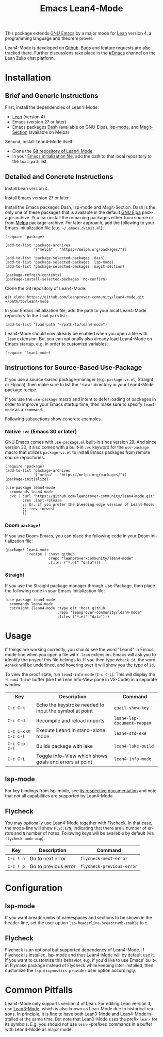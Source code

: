 #+title: Emacs Lean4-Mode
#+language: en
#+export_file_name: lean4-mode.texi
#+texinfo_dir_category: Emacs misc features
#+texinfo_dir_title: Lean4-Mode: (lean4-mode).
#+texinfo_dir_desc: Emacs major mode for Lean4 language

This package extends [[https://www.gnu.org/software/emacs/][GNU Emacs]] by a major mode for [[https://lean-lang.org][Lean]] version 4, a
programming language and theorem prover.

Lean4-Mode is developed on [[https://github.com/leanprover-community/lean4-mode][Github]].  Bugs and feature requests are also
tracked there.  Further discussions take place in the [[https://leanprover.zulipchat.com/#narrow/channel/468104-Emacs][#Emacs]] channel
on the Lean Zulip chat platform.

* Installation

** Brief and Generic Instructions

First, install the dependencies of Lean4-Mode:
- [[https://lean-lang.org/lean4/doc/setup.html][Lean]] (version 4)
- Emacs (version 27 or later)
- Emacs packages [[https://github.com/magnars/dash.el][Dash]] (available on GNU-Elpa), [[https://emacs-lsp.github.io/lsp-mode][lsp-mode]], and
  [[https://github.com/magit/magit/blob/main/lisp/magit-section.el][Magit-Section]] (available on Melpa)

Second, install Lean4-Mode itself:
- Clone the [[https://github.com/leanprover-community/lean4-mode][Git repository of Lean4-Mode]].
- In your [[https://www.gnu.org/software/emacs/manual/html_node/emacs/Init-File.html][Emacs initialization file]], add the path to that local
  repository to the ~load-path~ list.
# Note that (require 'lean4-mode) is not necessary when the user
# relies on autoloading and uses the default settings.

** Detailed and Concrete Instructions

Install Lean version 4.

Install Emacs version 27 or later.

Install the Emacs packages Dash, lsp-mode and Magit-Section.  Dash is
the only one of these packages that is available in the default [[https://elpa.gnu.org][GNU
Elpa]] package-archive.  You can install the remaining packages either
from source or from [[https://melpa.org/#/getting-started][Melpa]] package-archive.  For later approach, add
the following to your Emacs initialization file
(e.g. =~/.emacs.d/init.el=):

#+begin_src elisp
(require 'package)

(add-to-list 'package-archives
             '("melpa" . "https://melpa.org/packages/"))

(add-to-list 'package-selected-packages 'dash)
(add-to-list 'package-selected-packages 'lsp-mode)
(add-to-list 'package-selected-packages 'magit-section)

(package-refresh-contents)
(package-install-selected-packages 'no-confirm)
#+end_src

Clone the Git repository of Lean4-Mode:

#+begin_src shell
git clone https://github.com/leanprover-community/lean4-mode.git ~/path/to/lean4-mode
#+end_src

In your Emacs initialization file, add the path to your local
Lean4-Mode repository to the ~load-path~ list:
#+begin_src elisp
(add-to-list 'load-path "~/path/to/lean4-mode")
#+end_src

Lean4-Mode should now already be enabled when you open a file with
=.lean= extension.  But you can optionally also already load
Lean4-Mode on Emacs startup, e.g. in order to customize variables:
#+begin_src elisp
(require 'lean4-mode)
#+end_src

** Instructions for Source-Based Use-Package

If you use a source-based package-manager (e.g. =package-vc.el=,
Straight or Elpaca), then make sure to list the ="data"= directory in
your Lean4-Mode package recipe.

If you use the ~use-package~ macro and intent to defer loading of
packages in order to improve your Emacs startup time, then make sure
to specify ~lean4-mode~ as a =:command=.

Following subsections show concrete examples.

*** Native =:vc= (Emacs 30 or later)

GNU Emacs comes with =use-package.el= built-in since version 29.  And
since version 30, it also comes with a built-in =:vc= keyword for the
~use-package~ macro that utilizes =package-vc.el= to install Emacs
packages from remote source repositories.

#+begin_src elisp
(require 'package)
(add-to-list 'package-archives
             '("melpa" . "https://melpa.org/packages/"))
(package-initialize)

(use-package lean4-mode
  :commands lean4-mode
  :vc ( :url "https://github.com/leanprover-community/lean4-mode.git"
        :rev :last-release
        ;; Or, if you prefer the bleeding edge version of Lean4-Mode:
        ;; :rev :newest
        ))
#+end_src

*** Doom ~package!~

If you use Doom-Emacs, you can place the following code in your Doom
initialization file:

#+begin_src elisp
(package! lean4-mode
          :recipe ( :host github
                    :repo "leanprover-community/lean4-mode"
                    :files ("*.el" "data")))
#+end_src

*** Straight

If you use the Straight package manager through Use-Package, then
place the following code in your Emacs initialization file:

#+begin_src elisp
(use-package lean4-mode
  :commands lean4-mode
  :straight (lean4-mode :type git :host github
                        :repo "leanprover-community/lean4-mode"
                        :files ("*.el" "data")))
#+end_src

* Usage

If things are working correctly, you should see the word "Lean4" in
Emacs mode-line when you open a file with =.lean= extension.  Emacs
will ask you to identify the /project/ this file belongs to.  If you
then type =#check id=, the word =#check= will be underlined, and
hovering over it will show you the type of ~id~.

To view the proof state, run ~lean4-info-mode~ (=C-c C-i=).  This
will display the =*Lean4 Info*= buffer (like the Lean Info-View pane
in VS-Code) in a separate window.

| Key                    | Description                                            | Command                     |
|------------------------+--------------------------------------------------------+-----------------------------|
| =C-c C-k=              | Echo the keystroke needed to input the symbol at point | ~quail-show-key~            |
| =C-c C-d=              | Recompile and reload imports                           | ~lean4-lsp-document-reopen~ |
| =C-c C-x= or =C-c C-l= | Execute Lean4 in stand-alone mode                      | ~lean4-std-exe~             |
| =C-c C-p C-l=          | Builds package with lake                               | ~lean4-lake-build~          |
| =C-c C-i=              | Toggle Info-View which shows goals and errors at point | ~lean4-info-mode~           |

** lsp-mode

For key bindings from lsp-mode, see [[https://emacs-lsp.github.io/lsp-mode/page/keybindings/][its respective documentation]] and
note that not all capabilities are supported by Lean4-Mode.

** Flycheck

You may optionally use Lean4-Mode together with Flycheck.  In that
case, the mode-line will show =FlyC:E/N=, indicating that there are
=E= number of errors and =N= number of notes.  Following keys will be
available by default (via ~flycheck-mode-map~):

| Key       | Description          | Command                   |
|-----------+----------------------+---------------------------|
| =C-c ! n= | Go to next error     | ~flycheck-next-error~     |
| =C-c ! p= | Go to previous error | ~flycheck-previous-error~ |

* Configuration

** lsp-mode

If you want breadcrumbs of namespaces and sections to be shown in the
header-line, set the user option ~lsp-headerline-breadcrumb-enable~ to
~t~.

** Flycheck

Flycheck is an optional but supported dependency of Lean4-Mode.  If
Flycheck is installed, lsp-mode and thus Lean4-Mode will by default
use it.  If you want to customize this behavior, e.g. if you'd like to
use Emacs' built-in Flymake package instead of Flycheck while keeping
later installed, then customize the ~lsp-diagnostics-provider~ user
option accordingly.

* Common Pitfalls

Lean4-Mode only supports version 4 of Lean.  For editing Lean version
3, use [[https://github.com/leanprover/lean3-mode][Lean3-Mode]], which is also known as Lean-Mode due to historical
reasons.  In principle, it is fine to have both Lean3-Mode and
Lean4-Mode installed at the same time.  But note that Lean3-Mode uses
the prefix =lean-= for its symbols.  E.g. you should not use
=lean-=-prefixed commands in a buffer with Lean4-Mode as major mode.
